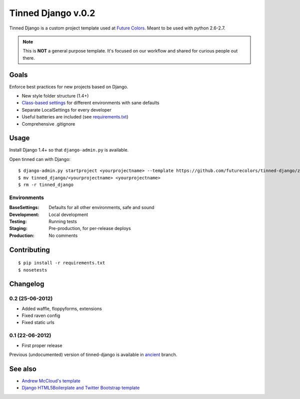 Tinned Django v.0.2
-------------------

.. image:: https://travis-ci.org/futurecolors/tinned-django.png?branch=master
    :target: https://travis-ci.org/futurecolors/tinned-django

Tinned Django is a custom project template used at `Future Colors`_.
Meant to be used with python 2.6-2.7.

.. note::
    This is **NOT** a general purpose template.
    It's focused on our workflow and shared for curious people out there.

Goals
~~~~~

Enforce best practices for new projects based on Django.

* New style folder structure (1.4+)
* `Class-based settings`_ for different environments with sane defaults
* Separate LocalSettings for every developer
* Useful batteries are included (see `requirements.txt`_)
* Comprehensive .gitignore

Usage
~~~~~

Install Django 1.4+ so that ``django-admin.py`` is available.

Open tinned can with Django::

    $ django-admin.py startproject <yourprojectname> --template https://github.com/futurecolors/tinned-django/zipball/master --extension py,gitignore
    $ mv tinned_django/<yourprojectname> <yourprojectname>
    $ rm -r tinned_django

Environments
^^^^^^^^^^^^

:BaseSettings:  Defaults for all other environments, safe and sound
:Development:   Local development
:Testing:       Running tests
:Staging:       Pre-production, for per-release deploys
:Production:    No comments

Contributing
~~~~~~~~~~~~
::

    $ pip install -r requirements.txt
    $ nosetests

Changelog
~~~~~~~~~

0.2 (25-06-2012)
^^^^^^^^^^^^^^^^
* Added waffle, floppyforms, extensions
* Fixed raven config
* Fixed static urls

0.1 (22-06-2012)
^^^^^^^^^^^^^^^^
* First proper release

Previous (undocumented) version of tinned-django is available in `ancient`_ branch.

See also
~~~~~~~~

* `Andrew McCloud's template`_
* `Django HTML5Boilerplate and Twitter Bootstrap template`_


.. _Future Colors: http://futurecolors.ru
.. _Class-based settings: http://django-configurations.readthedocs.org/
.. _requirements.txt: https://github.com/futurecolors/tinned-django/blob/master/tinned_django/requirements.txt
.. _ancient: https://github.com/futurecolors/tinned-django/tree/ancient
.. _Django HTML5Boilerplate and Twitter Bootstrap template: https://github.com/xenith/django-base-template
.. _Andrew McCloud's template: https://github.com/amccloud/django-project-skel


